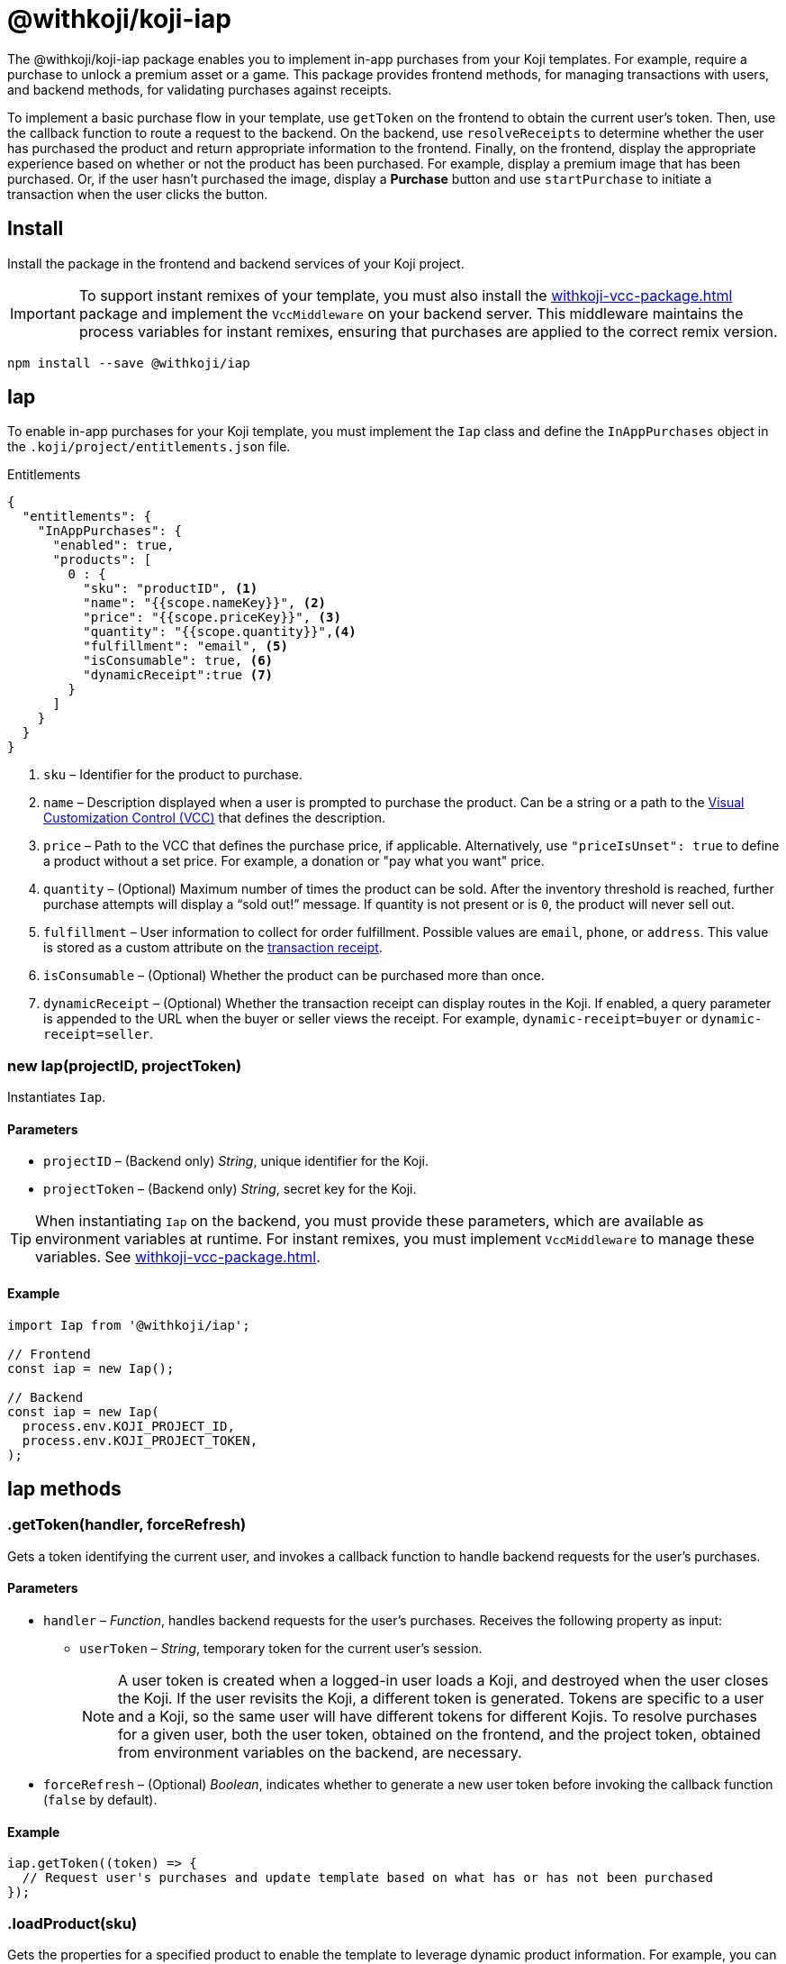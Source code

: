 = @withkoji/koji-iap
:page-slug: withkoji-koji-iap-package
:page-description: Implement in-app purchases from your Koji templates.

The @withkoji/koji-iap package enables you to
//tag::description[]
implement in-app purchases from your Koji templates.
//end::description[]
For example, require a purchase to unlock a premium asset or a game.
This package provides frontend methods, for managing transactions with users, and backend methods, for validating purchases against receipts.

To implement a basic purchase flow in your template, use `getToken` on the frontend to obtain the current user's token. Then, use the callback function to route a request to the backend.
On the backend, use `resolveReceipts` to determine whether the user has purchased the product and return appropriate information to the frontend.
Finally, on the frontend, display the appropriate experience based on whether or not the product has been purchased.
For example, display a premium image that has been purchased.
Or, if the user hasn't purchased the image, display a *Purchase* button and use `startPurchase` to initiate a transaction when the user clicks the button.

== Install

Install the package in the frontend and backend services of your Koji project.

IMPORTANT: To support instant remixes of your template, you must also install the <<withkoji-vcc-package#>> package and implement the `VccMiddleware` on your backend server.
This middleware maintains the process variables for instant remixes, ensuring that purchases are applied to the correct remix version.

[source,bash]
----
npm install --save @withkoji/iap
----

== Iap

To enable in-app purchases for your Koji template, you must implement the `Iap` class and define the `InAppPurchases` object in the `.koji/project/entitlements.json` file.

.Entitlements
[source,json]
----
{
  "entitlements": {
    "InAppPurchases": {
      "enabled": true,
      "products": [
        0 : {
          "sku": "productID", <1>
          "name": "{{scope.nameKey}}", <2>
          "price": "{{scope.priceKey}}", <3>
          "quantity": "{{scope.quantity}}",<4>
          "fulfillment": "email", <5>
          "isConsumable": true, <6>
          "dynamicReceipt":true <7>
        }
      ]
    }
  }
}
----
<1> `sku` – Identifier for the product to purchase.
<2> `name` – Description displayed when a user is prompted to purchase the product.
Can be a string or a path to the <<vcc-overview#,Visual Customization Control (VCC)>> that defines the description.
<3> `price` – Path to the VCC that defines the purchase price, if applicable.
Alternatively, use `"priceIsUnset": true` to define a product without a set price.
For example, a donation or "pay what you want" price.
<4> `quantity` – (Optional) Maximum number of times the product can be sold.
After the inventory threshold is reached, further purchase attempts will display a “sold out!” message.
If quantity is not present or is `0`, the product will never sell out.
<5> `fulfillment` – User information to collect for order fulfillment.
Possible values are `email`, `phone`, or `address`.
This value is stored as a custom attribute on the <<_iapreceipt,transaction receipt>>.
<6> `isConsumable` – (Optional) Whether the product can be purchased more than once.
<7> `dynamicReceipt` – (Optional) Whether the transaction receipt can display routes in the Koji.
If enabled, a query parameter is appended to the URL when the buyer or seller views the receipt.
For example, `dynamic-receipt=buyer` or `dynamic-receipt=seller`.

[.hcode, id="new Iap", reftext="new Iap"]
=== new Iap(projectID, projectToken)

Instantiates `Iap`.

==== Parameters

* `projectID` – (Backend only) _String_, unique identifier for the Koji.
* `projectToken` – (Backend only) _String_, secret key for the Koji.

TIP: When instantiating `Iap` on the backend, you must provide these parameters, which are available as environment variables at runtime.
For instant remixes, you must implement `VccMiddleware` to manage these variables.
See <<withkoji-vcc-package#>>.

==== Example

[source,javascript]
----
import Iap from '@withkoji/iap';

// Frontend
const iap = new Iap();

// Backend
const iap = new Iap(
  process.env.KOJI_PROJECT_ID,
  process.env.KOJI_PROJECT_TOKEN,
);
----

== Iap methods

[.hcode, id=".getToken", reftext="getToken"]
=== .getToken(handler, forceRefresh)

Gets a token identifying the current user, and invokes a callback function to handle backend requests for the user's purchases.

==== Parameters

* `handler` – _Function_, handles backend requests for the user's purchases.
Receives the following property as input:
** `userToken` – _String_, temporary token for the current user's session.
+
NOTE: A user token is created when a logged-in user loads a Koji, and destroyed when the user closes the Koji.
If the user revisits the Koji, a different token is generated.
Tokens are specific to a user and a Koji, so the same user will have different tokens for different Kojis.
To resolve purchases for a given user, both the user token, obtained on the frontend, and the project token, obtained from environment variables on the backend, are necessary.

* `forceRefresh` – (Optional) _Boolean_, indicates whether to generate a new user token before invoking the callback function (`false` by default).

==== Example

[source,javascript]
----
iap.getToken((token) => {
  // Request user's purchases and update template based on what has or has not been purchased
});
----

[.hcode, id=".loadProduct", reftext="loadProduct"]
=== .loadProduct(sku)

Gets the properties for a specified product to enable the template to leverage dynamic product information.
For example, you can check the stock for a product with limited quantity (via the `numAvailable` property), and indicate the number of remaining items.

==== Parameters

* `sku` – _String_, identifier for the product.

==== Returns

(Async) <<_iapproduct>> object, properties of the specified product.

==== Example

[source,javascript]
----
const product = await iap.loadProduct(sku);
----

[.hcode, id=".resolveReceipts", reftext="resolveReceipts"]
=== .resolveReceipts(userToken)

Retrieves the user's receipts, which can be used to validate purchases for specific products.

==== Parameters

* `userToken` – _String_, temporary token for the current user's session.
See <<.getToken>>.

==== Returns

(Async) Array of <<_iapreceipt>> objects, the user's purchases.

==== Example

[source,javascript]
----
const receipts = await iap.resolveReceipts(token);
// Look for the SKU to determine whether the user has purchased the product
hasPurchased = !!(receipts.find(({ product }) => product.sku === 'productID'));
----

[.hcode, id=".resolveReceiptById", reftext="resolveReceiptById"]
=== .resolveReceiptById(receiptId)

Retrieves a specific transaction receipt, which can be used to facilitate fulfillment.
For example, use a dynamic receipt to upload a video response from the seller and then share that response with the buyer.

==== Parameters

* `receiptId` – _String_, unique identifier for the receipt.

==== Returns

(Async) <<_iapreceipt>> object for the specified receipt.

==== Example

[source,javascript]
----
const receipt = await iap.resolveReceiptById(token);
// Use custom attributes for a video response
this.setState({
  instructions: receipt.attributes.message,
  video: receipt.attributes.video,
});
----

[.hcode, id=".startPurchase", reftext="startPurchase"]
=== .startPurchase(sku, handler, purchaseOptions)

Prompts the user to purchase a product, and invokes a callback function to handle the results of the purchase.

==== Parameters

* `sku` – _String_, identifier for the product to purchase.
Products are defined in the <<#_iap,entitlements file>> and registered or updated when the template is published.
* `handler` – _Function_, handles the results of the purchase.
Receives the following properties as input:
** `success` – _Boolean_, indicates whether the purchase was successful.
** `userToken` – _String_, temporary token for the current user's session.
See <<.getToken>>.
* `purchaseOptions`– _Object_, custom information to add to the transaction receipt.
Contains the following properties:
** `price` – _Number_, (Optional) amount of the purchase.
** `customMessage` – _String_, (Optional) custom message associated with the purchase.
This value is stored as a custom attribute on the <<_iapreceipt,transaction receipt>>.

==== Example

[source,javascript]
----
iap.startPurchase(sku, (success, token, purchaseOptions) => {
  // Update template based on whether the purchase was successful
});
----

[.hcode, id=".updateReceipt", reftext="updateReceipt"]
=== .updateReceipt(receiptId, attributes)

Updates the custom attributes for a specified receipt.
For example, if a user purchases a "power up" and then uses it in a game, you can update the receipt to indicate that the product has been consumed and is not available for future sessions.

==== Parameters

* `receiptId` – _String_, unique identifier for the receipt.
* `attributes` – _Object_, list of key-value pairs to update.

==== Returns

(Async) _Any_, confirmation of the update, if the request was successful, or an error message, if not.

==== Example

[source,javascript]
----
const receipt = await iap.updateReceipt(receiptId, { isConsumed: true });
----

== Iap objects

=== IapReceipt

An `IapReceipt` object represents a receipt for a user's purchase of a product.
To determine whether a user has purchased a specific product, you can use <<.resolveReceipts>> to retrieve the `IapReceipt` objects associated with the user's token, and then look for a receipt with the product's SKU.

The `IapReceipt` object includes the following properties.

TIP: Be sure to implement appropriate error handling to account for differences in object structure or empty values.

[source,javascript]
----
{
  id: string; <1>
  userId: string; <2>
  productId: string; <3>
  purchasedPrice: number; <4>
  attributes: { [index: string]: any }; <5>
  datePurchased: Date; <6>
  product?: IapProduct; <7>
  transaction?: Transaction|null; <8>
}
----
<1> `id` – Unique identifier for the receipt.
<2> `userId` – Koji user name of the user who purchased the product.
The `userId` return value will always be `unavailable`.
To avoid leaking/fingerprinting users at a global level, Kojis must interact with users via a short-lived user token.
See <<.getToken>>.
<3> `productId` – Unique identifier for the product.
<4> `purchasedPrice` – Price the user paid for the product.
<5> `attributes` – Object containing a list of custom key-value pairs associated with the receipt.
You can use <<.updateReceipt>> to update these values.
Additionally, the fulfillment information (`email`, `phone`, or `address`) and `customMessage` are included this object, if set at purchase time.
<6> `datePurchased` – Date of the purchase.
<7> `product` – <<_iapproduct>> object that represents the purchased product.
<8> `transaction` – Object that represents the transaction information, if available.

=== IapProduct

An `IapProduct` object represents a specific product for purchase.
Products are defined in the <<#_iap,entitlements file>> and registered or updated when the template is published.
You can use <<.loadProduct>> to retrieve the properties associated with the product's SKU.

The `IapProduct` object includes the following properties.

[source,javascript]
----
{
  id: string; <1>
  appId: string; <2>
  ownerUserId: string; <3>
  price: number; <4>
  priceIsUnset: boolean; <5>
  isConsumable: boolean; <6>
  name: string; <7>
  sku: string; <8>
  dateCreated: Date; <9>
  isActive: boolean; <10>
  fulfillment?: 'email'|'phone'|'address'; <11>
  quantity?: number; <12>
  numAvailable?: number; <13>
  owner?: UserArtifact; <14>
  purchases?: IapReceipt[]; <15>
}
----
<1> `id` – Unique identifier for this version of the product.
<2> `appId` – Name of the Koji template from which the product was purchased.
<3> `ownerUserId` – Koji user name of the template publisher.
<4> `price` – Purchase price of the product.
Defined in the  <<#_iap,entitlements file>> of the template.
<5> `priceIsUnset` – Indicator of whether a purchase price is defined for the product.
Defined in the entitlements file of the template.
<6> `isConsumable` – Indicator of whether a product can be purchased more than once.
Defined in the entitlements file of the template.
<7> `name` – Description displayed when the user was prompted to purchase the product.
Defined in the entitlements file of the template.
<8> `sku` – Identifier of the purchased product.
Defined in the entitlements file of the template.
<9> `dateCreated` – Date the product was registered or updated, which happens when the template is published.
<10> `isActive` – Indicator of whether the product is still available for purchase.
<11> `fulfillment` – Type of user information collected for order fulfillment.
Defined in the entitlements file of the template.
<12> `quantity` – Total number of times the product can be sold (inventory threshold).
Defined in the entitlements file of the template.
<13> `numAvailable` – Remaining number of times the product can be sold.
Calculated based on the total inventory defined in the entitlements file, less the number of purchases.
<14> `owner` – Object that represents the template publisher ("seller").
<15> `purchases` – Array of <<_iapreceipt>> objects representing purchases of the product.

== Related resources

* https://github.com/madewithkoji/koji-iap[@withkoji/koji-iap on Github]
* https://withkoji.com/code/sean/aoyl[Reference project]
